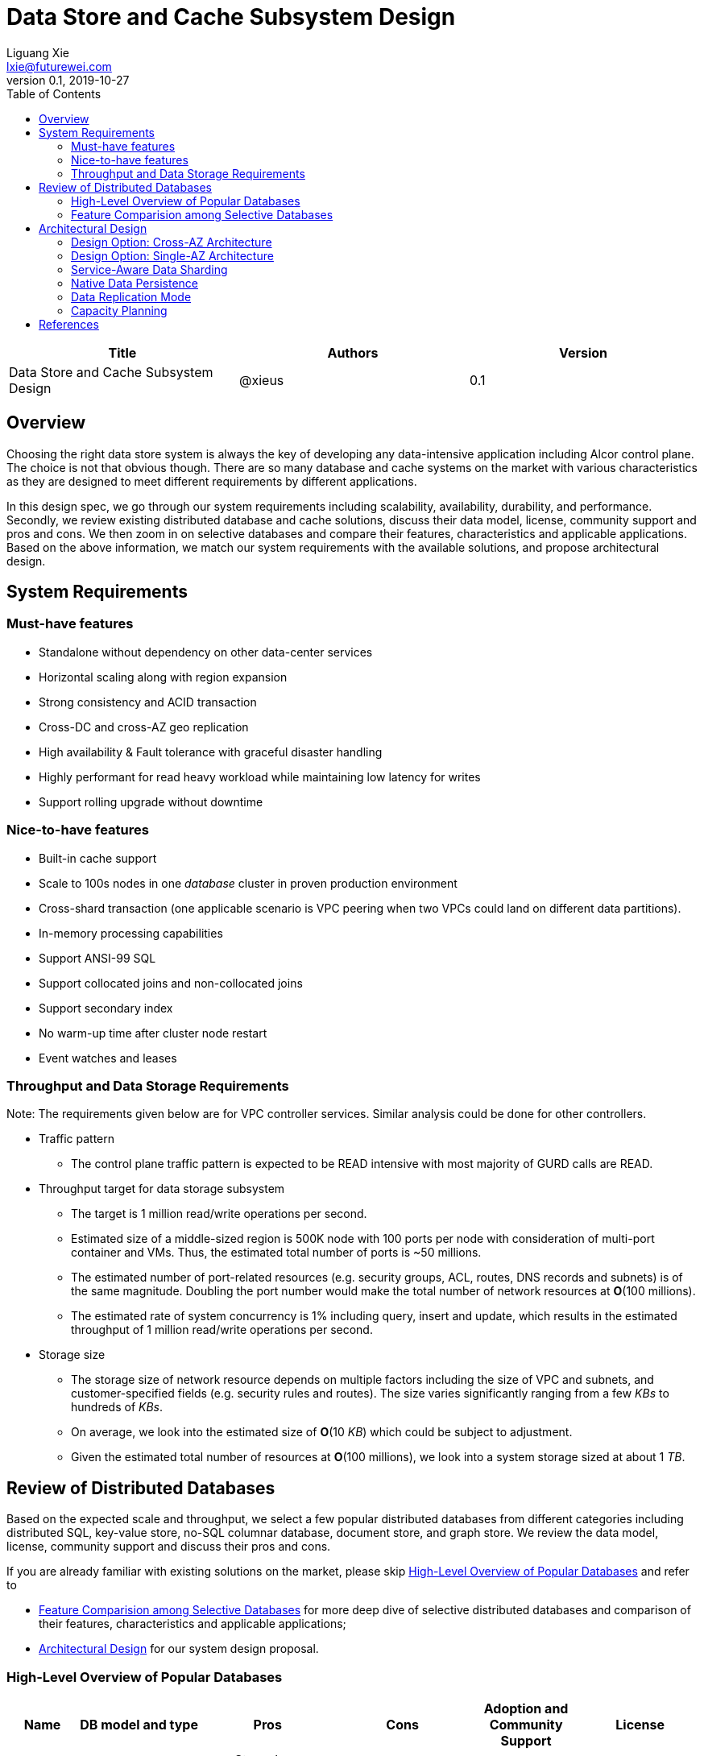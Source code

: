 = Data Store and Cache Subsystem Design
Liguang Xie <lxie@futurewei.com>
v0.1, 2019-10-27
:toc: right

[width="100%",options="header"]
|====================
|Title|Authors|Version
|Data Store and Cache Subsystem Design|@xieus|0.1
|====================

== Overview

//[.lead]

Choosing the right data store system is always the key of developing any data-intensive application including Alcor control plane.
The choice is not that obvious though.
There are so many database and cache systems on the market with various characteristics as they are designed to
meet different requirements by different applications.

In this design spec, we go through our system requirements including scalability, availability,
durability, and performance.
Secondly, we review existing distributed database and cache solutions, discuss their data model, license, community support and pros and cons.
We then zoom in on selective databases and compare their features, characteristics and applicable applications.
Based on the above information, we match our system requirements with the available solutions, and propose architectural design.

[#system-requirements]
== System Requirements

=== Must-have features
* Standalone without dependency on other data-center services
* Horizontal scaling along with region expansion
* Strong consistency and ACID transaction
* Cross-DC and cross-AZ geo replication
* High availability & Fault tolerance with graceful disaster handling
* Highly performant for read heavy workload while maintaining low latency for writes
* Support rolling upgrade without downtime

=== Nice-to-have features
* Built-in cache support
* Scale to 100s nodes in one _database_ cluster in proven production environment
* Cross-shard transaction (one applicable scenario is VPC peering when two VPCs could land on different data partitions).
* In-memory processing capabilities
* Support ANSI-99 SQL
* Support collocated joins and non-collocated joins
* Support secondary index
* No warm-up time after cluster node restart
* Event watches and leases

=== Throughput and Data Storage Requirements
Note: The requirements given below are for VPC controller services.
Similar analysis could be done for other controllers.

* Traffic pattern
** The control plane traffic pattern is expected to be READ intensive with most majority of GURD calls are READ.

* Throughput target for data storage subsystem
** The target is 1 million read/write operations per second.
** Estimated size of a middle-sized region is 500K node with 100 ports per node with consideration of multi-port container and VMs.
Thus, the estimated total number of ports is ~50 millions.
** The estimated number of port-related resources (e.g. security groups, ACL, routes, DNS records and subnets) is of the same magnitude.
Doubling the port number would make the total number of network resources at *O*(100 millions).
** The estimated rate of system concurrency is 1% including query, insert and update,
which results in the estimated throughput of 1 million read/write operations per second.

* Storage size
** The storage size of network resource depends on multiple factors including the size of VPC and subnets,
and customer-specified fields (e.g. security rules and routes).
The size varies significantly ranging from a few _KBs_ to hundreds of _KBs_.
** On average, we look into the estimated size of *O*(10 _KB_) which could be subject to adjustment.
** Given the estimated total number of resources at *O*(100 millions), we look into a system storage sized at about 1 _TB_.

== Review of Distributed Databases

Based on the expected scale and throughput, we select a few popular distributed databases from different categories including distributed SQL,
key-value store, no-SQL columnar database, document store, and graph store.
We review the data model, license, community support and discuss their pros and cons.

If you are already familiar with existing solutions on the market, please skip <<ReviewDatabase>> and refer to

- <<FeatureComp>> for more deep dive of selective distributed databases and comparison of their features, characteristics and applicable applications;
- <<#architecture>> for our system design proposal.

[#ReviewDatabase]
=== High-Level Overview of Popular Databases
[width="100%",cols="1,1,3,1,1,1", options="header"]
|====================
|Name|DB model and type|Pros|Cons| Adoption and Community Support | License

|Option 1: Apache Ignite <<ignite_home>>
a|
- Multi-model database supporting both key-value and SQL for modeling and accessing data
- Developed by _Java_
a|
- Strongly consistent distributed database
- Support distributed ACID transactions, SQL queries, on-disk persistence.
- Provide strong processing APIs for computing on distributed data
- Cross DC and cross geo-region support
a|
- Supported programming languages are limited - _JAVA_, _C++_ and _C#_
a|
- Top 5 Apache project by commits
- Top 3 most active Apache mailing lists
| Apache 2.0

|Option 2: ETCD <<etcd>>
a|
- No-SQL KV store
- Developed by _Go_
a|
- Strongly consistent KV store (via Raft protocol)
- Support watch of keys or directories for changes
- Cross-platform support, small binaries
a|
- Unable to scale horizontally due to lack of data sharding
- Limited data store up to a few _GB_ <<etcd_data_model>>
a|
- Great community support backed by CNCF.
- Native storage system for Kubernetes
| Apache 2.0

|Option 3: Apache Cassandra <<cassandra>>
a|
- No-SQL columnar database developed by _JAVA_
- Eventual/ tuneable consistency level for Read/Write
- Consistent hashing for mapping keys to servers/nodes
a|
- Fast write performance
- Distributed and decentralized design (Gossip peer-to-peer protocol for distributed node management)
- Cross DC and cross geo-region support
- Large-scale deployment up to over 75,000 nodes
- Flexible scheme with CQL query support
a|
- Doesn't support ACID transaction (only AID at row/partition level)
a|
- Apache open source project originally sprung out of Facebook.
- Contributors include Apple, Linkedin, Twitter.
- Apple had the biggest Cassandra instance with 75,000+ nodes and stored more than 10 petabytes of data <<cassandra_data>>
| Apache 2.0

|Option 4: ScyllaDB <<scylla>>
a|
- Cassandra-compatible wide columnar store
- Rewrite Cassandra in _C++_
- Claimed to be the fastest NoSQL database with 99% tail latency less than 1 _msec_
a|
- Highly-performant (efficiently utilizes full resources of a node and network; millions of IOPS per node)
- Highly-available (peer-to-peer, no single-point-of-failure, active-active)
- Share many features of Cassandra like horizontal scaling, tunable consistency model and built-in geo replication
a|
- Relatively low adoption rate
a|
- Open source project adopted by Comcast, Grab, Yahoo! Japan etc.
- Not donated to any open source foundation
a|
- Open source is based on Apache GPL v3.0
- Scylla Enterprise is subscription-based
- Scylla Cloud is a managed DBaaS with various pricing models including annual, monthly and hourly

|Option 5: Apache Hbase <<hbase>>
a|
- No-SQL columnar database
- Developed by _Java_
a|
- Provides Google's Bigtable-like capabilities on top of Apache Hadoop
- Offer strong consistency
- Support structured storage for large amounts of data (on top of HDFS)
a|
- Centralized master-based architecture could cause single point of failure <<hbase_cassandra>>
- Lack of query language like Cassandra
a|
- Open source project adopted by Netflix, Flipkart, Facebook etc.
- Backup by Cloudera
| Apache 2.0

|Option 6: MangoDB <<mongodb>>
a|
- No-SQL document store developed in _C++_
- Use _JSON_ alike documents to store data
a|
- Schema-free design provides flexibility and agility on various data type
//- Fields can vary from document to document and data structure can be changed over time
- multi-document ACID Transactions with snapshot isolation
- Built in high availability, horizontal scaling, and geo distribution
a|
- MapReduce implementations remain a slow process <<mangodb_compare>>
- MongoDB suffers from memory hog issues as the databases start scaling
a|
- Great community support.
- Most widely used document-oriented database (by Google, Facebook, eBay, SAP etc.)
a|
- Community edition is under Server Side Public License (SSPL) v1 after Oct. 16, 2018, otherwise Apache GPL
- Enterprise edition is supported by MongoDB, Inc.

//|Option 7: Apache CouchDB
//a|
//- No-SQL document store
//- Store data as JSON documents and uses JavaScript as query language
//| | | |

|Option 7: Neo4j <<neo4j>>
a|
- No-SQL graph database developed in _Java_
- Data stored in documents with a focus on relationship between individual documents
a|
- ACID-compliant DBMS
- Most popular graph-oriented database as of this writing.
a|
- Unsupported data sharding
| Adopted by Ebay, Walmart, NASA etc.
a|
- Community edition is under GPL v3 license.
- Enterprise edition is supported by Neo4j, Inc.
|====================

[#FeatureComp]
=== Feature Comparision among Selective Databases

[width="100%",cols="<.^,^.<,^.<,^.<,^.<",options="header"]
|====================
|Name| Apache Ignite | ETCD | Apache Cassandra | ScyllaDB

|Applicable application
| Read-intensive or mixed application <<ignite_cassandra>>
| Application requires infrequent data update (e.g. metadata) and reliable watch queries <<etcd_data_model>>
| Write-intensive application <<ignite_cassandra>>
| Application requires ultra-low latency and extreme throughput

|Distributed design
|Yes
|Yes
|Decentralized and master-less
|Decentralized and master-less

|Data sharding
|Yes (via distributed hashing table)
|No (data sharding unsupported)
|Yes
|Yes

|Strong consistency
|Yes
|Yes (consensus achieved through raft protocol)
|No. Eventual/tuneable consistency
|No. Eventual consistency and tuneable per query

|ACID transaction
|Yes (distributed transaction via improved 2-phase commit)
|Yes (single shard ACID)
|No. Light-weighted transaction (LWT)
|No (with a roadmap ofsupporting CQL Light-weight transactions (LWT) in 3.x.)

|Cross-shard transaction
|Yes (with the support of transaction coordinator)
|No
|No
|No

|Concurrency modes
|Pessimistic & optimistic
|Caller responsible for acquiring explicit lock (via ETCD v3 service Lock)
|Hybrid of optimistic and pessimistic (switched to pessimistic in high contention on a single partition)
|

|Isolation levels
|Read Committed & Repeatable Read & Serializable
|Serializable isolation by MVCC
|Serializable (LWT on a per-row basis through Paxos)
|Serializable isolation

|Multiversion Concurrency Control
|Yes (Snapshot isolation is in Beta at v2.7,
only support pessimistic concurrency and Repeatable Read isolation)
|Yes (A multiversion persistent & immutable kv store with past versions of key-value pair preserved and watchable)
|No (with last-writer-wins semantics)
|Yes

|Data persistence
|Support WAL and check pointing
|Data stored in a persistent b+ tree
|SSTable (ordered and immutable)
|SSTable (ordered and immutable)

|In-memory cache capabilities
|Yes (data and indexes stored in managed off-heap regions in RAM and outside of Java heap)
|No
|No (data stored in a memory buffer before flushing out to disk)
|Yes (In-memory tables to reduce read latency for mostly read workload)

|ANSI-99 SQL
|Yes (via ODBC/JDBC APIs to Ignite, including both DDL and DML)
|No
|No but support SQL-like DML and DDL statements (CQL)
|No but support SQL-like DML and DDL statements (CQL)

|Collocated joins
|Yes
|No
|No
|No

|Non-collocated Joins
|Yes
|No
|No
|No

|Geo replication
|Yes * (active-passive and active-active bi-directional replication)
|No
|Yes
|Yes

|Secondary index
|Yes
|Yes (store a secondary index on memory and use btree to match the key to its physical data location)
|Yes (does not use one single type of index clustered on the Primary Key)
|Yes (maintains an index table for the secondary index keys)

|Foreign keys | No | No | No | No

|Event watches/leases/elections
|No (cache interceptors and events?)
|Yes (built-in support)
|No
|No

//|Synchronous replication model
//|
//|Single leader
//|Use Zookeeper for leader election
//|

//|Semi-synchronous
//|
//|Single leader
//|
//|

|Replication logs and mechanism
|Write-ahead log
|Appends a gRPC request to a write-ahead log
|Write-ahead log(?)
|Write-ahead log(?)

|Rolling upgrade
|Enterprise edition support rolling upgrade for minor and maintenance versions of the same major series*
|Yes
|Yes
|Yes

|Maximum reliable database size
|Hundreds of _TBs_
|Several _GBs_ <<etcd_data_model>>
|Apple had the biggest Cassandra instance with 75,000+ nodes and stored more than 10 _PBs_ of data <<cassandra_data>>
|It is reporeted that one Scylla customer runs a 1 _PB_ cluster with 30 nodes <<scylla_data>>

|====================

Note: * means that the feature is available only in the enterprise edition.

//=== Review of Cache Store
//
//[width="100%",options="header"]
//|====================
//|Cache|Type|Pros|Cons|License
//|Option 1: Memcached
//|Cache service
//|
//|
//|
//
//|Option 2: Redis
//| Cache service
//a|
//- Support HA cluster
//- Data persistence
//- Support a variety of data structures ranging from bitmaps, steams, and spatial indexes
//|
//| BSD
//
//|Option 3: LevelDB | In-memory cache | | |
//
//|Option 4: Riak
//| Distributed key-value database
//a|
//- Distributed design
//- Advanced local and multi-cluster replication
//|
//|
//|====================
//
//Note: Cache is optional at this point.
//Our plan is to first conduct a performance analysis for various database storage solutions in terms of throughput, latency and other factors.
//If TPS couldn't satisfy our target performance requirement, we will incorporate cache in our design.
//
//=== Cache Access Pattern
//
//Cache Aside Pattern: For write operation, we could use cache aside pattern which recommends to delete cache entry,
//instead of resetting cache entry.
//
//Pending item:
//
//* Modify database then remove cache entry (to reduce the possibility of read old data immediate after write and legacy cache)
//* Remove cache entry then modify database (ensure atomic operation)


[#architecture]
== Architectural Design

Based on <<system-requirements>> and <<FeatureComp>>, Apache Ignite provides a very rich feature set that matches most of our system requirements. Specifically, it offers the following features:

* Standalone distributed database and built-in cache services
* Strong consistency, distributed ACID transactions and SQL queries
* Data sharding and cross-shard transacation
* Proven horizontal scalability to meet our throughput and storage requirement
* Cross-DC and cross-AZ geo replication for AZ-resilient HA
* In-memory processing capabilities applicable for read heavy workload application while offering low latency for writes
* Rolling upgrade without downtime
* Collocated joins and non-collocated joins
* In-memory indexing

TIP: To get more details about how to scale Ignite cluster to meet the storage requirements,
refer to <<capacity>>.

We have two architectural design options.

[#cross-az-design]
=== Design Option: Cross-AZ Architecture
Option 1 is cross-AZ design, as illustrated in the following diagram.
Controller services and database/cache clusters are deployed across Availability zones.
Each availability zone has multiple pods/replicas of each service,
and multiple Ignite nodes for high availability and high resilience.
We leverage the geo-replication features provided by Ignite,
and enable data center replication feature (available in Enterprise/Ultimate Edition up to 31 data centers <<crossaz>>, and turned off by default)
which supports both active-active and active-passive modes for replication.

The advantage of option 1 is AZ resilience and fast read operations.
If any AZ or any data center goes down, control plane service remains up and fully capable of assuming its load and data.
Secondly, read operation is expected to have ultra-low latency due to data locality
-- service could always reach up-to-date data
from Ignite nodes deployed at the same AZ as service node --
and in-memory cache capability.

The downside is that data replication takes more time when data update is across the AZ boundary
(in a matter of a few _ms_ by common industrial practise) and lower write throughput.
This could be countered by Ignite's in-memory capabilities and persistence model that a write operation
could be acknowledged right after the data reaches RAM and operation is recorded in write-ahead log.

image::images/database.JPG["Database and Cache Architecture", width=1024, link="images/database.JPG"]

[#single-az-design]
=== Design Option: Single-AZ Architecture

NOTE: The discussion targets a multi-AZ setup but this architecture is also applicable to a region with single AZ.

Option 2 is a simplified version of Option 1, and mostly applies when the open source version of Ignite is used.
Database/cache cluster is deployed within one data center while controller continues to be distributed across DC/AZ boundary.

The pros/cons of option 2 is quite as opposite of those of option 1.
There is no AZ resilience for database/cache subsystem (thus the entire control plane) although controller services
could continue to benefit from cross-AZ deployments.
The read/write latency varies depending on how far the service node is from the data node.
When services and data happen to be in the same AZ, we expect to have low latency for both read and write.
Otherwise, latency increases as every call needs to go across AZ boundary.

//
//=== Design Principles
//
//* High availability
//* High read/write throughput (measured in RPS)
//** Add index in read database
//** Use redundant database (for read or write, RW split, or shadow master) to improve HA and increase throughput
//** Add cache
//
//* Consistency
//** Use middleware to read from master in the inconsistent window
//** Read/Write from the same master, and add a shadow master
//
//* Extensibility

=== Service-Aware Data Sharding

As a result of the estimated throughput and storage size,
a single machine (or even a partition with multiple replicas) is
certainly unable to scale to the required high load.

scalability and reduced the impacted

Requirement:

* Horizontal scaling along with region expansion
* Strong consistency and ACID transaction


==== Per-Micro-Service Data Caching and Sharding

Every micro-service maintains its own cache configuration including customized
affinity function (managing the mapping from cache key to partition),
crash-safe affinity (ensuring primary and backup copies located at distinct physical machines),
and partition numbers.
As an example, the VPC cache configuration is listed as follows:

[source,xml]
----
<bean class="org.apache.ignite.configuration.IgniteConfiguration">
    <property name="cacheConfiguration">
        <list>
            <!-- Creating a cache configuration. -->
            <bean class="org.apache.ignite.configuration.CacheConfiguration">
                <property name="name" value="myCache"/>

                <!-- Creating the affinity function with custom setting. -->
                <property name="affinity">
                    <bean class="org.apache.ignite.cache.affinity.rendezvous.RendezvousAffinityFunction">
                        <property name="excludeNeighbors" value="true"/>
                        <property name="partitions" value="2048"/>
                    </bean>
                </property>
            </bean>
        </list>
    </property>
</bean>
----

Below is the proposed cache key to be used in various micro-services in our VPC controller:

[width="100%",options="header"]
|====================
|Micro-Service|Cache/Partition Key|Requirements
|Private IP Allocator|Subnet Id| Subnet-level uniqueness
|Virtual Mac Allocator|MAC address prefix| Regional uniqueness
|Virtual IP Allocator|IP address prefix (Ipv6 and Ipv4)| Global uniqueness
|VPC Manager|VPC Id
a|
- Global uniqueness.
- Manage VNI/Route/ACL/Security Group
|DNS Manager|DNS record id|Regional uniqueness
|Node Manager|Node Id|Regional uniqueness
|====================

==== Service-Managed Data Collocation

In many cases when multiple cache keys are accessed together, control plane can have read/write performance gain
if different cache keys are collocated on the same processing node.
By doing so, we avoid costly network trips to fetch data from remote nodes.
For example, we prefer to store a VPC and all of its subnets on the same nodes as they will be accessed pretty frequently.
We can bundle them by giving them the same *affinityKey*.
The example codes are given as follows:

[source,java]
----
public class SubnetKey {
    // Subnet ID used to identify a subnet.
    private String subnetId;

    // VPC ID which will be used for affinity.
    @AffinityKeyMapped
    private String vpcId;
    ...
}
----

To check Affinity key mapping, we could use Ignite's *AffinityFunction* pluggable APIs <<ignite_affinity_apis>>:

- partitions() - Gets the total number of partitions for a cache.
- partition(...) - Given a key, this method determines which partition a key belongs to.
The mapping must not change over time.
- assignPartitions(...) - This method is called every time a cluster topology changes.
This method returns a partition-to-node mapping for the given cluster topology.

//==== Data Routing Algorithm
//[width="100%",options="header"]
//|====================
//|Data Routing Option|Pros|Cons
//|Option 1: Key Range
//|Simple and easy to expand
//|Uneven load distribution
//
//|Option 2: Hash by Key
//|Simple and even load distribution
//|Hard to migrate data during database scale-out
//
//|Option 3: Router-config-server
//|Flexible with decoupling of business logic with routing algorithm
//|Additional query before every database visit
//
//|Option 4: Embed partition information in resource id
//a|
//- Simple and consistent mapping during database scale-out
//- Allow customized mapping from resource id to node
//|
//|====================


=== Native Data Persistence

NOTE: Ignite native persistence is a distributed ACID and SQL-compliant disk store that transparently integrates with Ignite's durable memory.
It is optional, and when turned off,
Ignite becomes a pure in-memory store and could work with many 3rd party databases such as RDBMS, HDFS and NoSQL.
If turned on, Ignite serves as distributed database and cache at the same time.
We opt in the native persistence to take advantage of many benefits brought by native persistence including running SQL queries
on both memory and disk, and quick cluster (re)start without preloading data from the persistence into the memory.

With the native persistence enabled, Ignite always stores a superset of data on disk,
and as much as it can in RAM based on the capacity of the latter.
By default, the persistence files are maintained under a shared ${IGNITE_HOME}/work/db directory.
If several cluster nodes are started on a single machine,
every node process will have its persistence files under a uniquely defined subdirectory such as ${IGNITE_HOME}/work/db/node{IDX}-{UUID}.
Both IDX and UUID parameters are calculated by Ignite automatically upon the nodes' startup.

=== Data Replication Mode

Data replication is very useful in terms of availability and performance with the following usage:

- To increase availability and resilience
- To keep data geographically close to the controller services thus reduce latency
- To increase the read throughput

Based on discussion in <<system-requirements>> and <<cross-az-design>>, our system design expects read heavy workload and high availability.
Accordingly, Ignite offers three cache replication models including PARTITIONED, REPLICATED and LOCAL, each with trade-off between availability and performance <<ignite_replication>>.
If the expected availability requirement is AZ resilience, we prefer to use cross-AZ geo replication and REPLICATED cache mode
where all the data is replicated to every node in the cluster.
This cache mode provides the utmost availability of data.
Otherwise, we could use PARTITIONED mode where updates become cheaper compared to REPLICATED mode because only one primary node
(and optionally 1 or more backup nodes) need to be updated for every key.
However, read throughput would drop and reads become more expensive because only certain nodes have the data cached.

As an example, the VPC cache configuration is set as follows:

[source,xml]
----
<bean class="org.apache.ignite.configuration.IgniteConfiguration">
    ...
    <property name="cacheConfiguration">
        <bean class="org.apache.ignite.configuration.CacheConfiguration">
            <!-- Set a cache name. -->
            <property name="name" value="vpcCache"/>
            <!-- Set cache mode. -->
            <property name="cacheMode" value="REPLICATED"/>
            <!-- Other cache configurations. -->
            ...
        </bean>
    </property>
</bean>
----

//Leader-based replication
//
//Popular algorithms for replicating changes between nodes:
//
//- single leader
//- multi leader
//- leaderless
//
//Synchronous vs Asynchronous replication
//
//- configurable option or hardcoded
//- semi-synchronous

//Alcor Replication model
//
//- Each AZ has a primary
//- Semi-synchronous replication within a AZ
//- Asynchronuous replication

//=== High Avaialbility
//As the minimal, the availability requirements
//* Fault tolerance with graceful disaster handling
//** Capable of handling node outages and planned maintenance
//** Zero downtime: keep the system as a whole running despite individual node failure
//
//=== Data Inconsistency Handling
//
//There is synchronization latency between multiple database instances (from leader to follower nodes).
//This could potentially cause inconsistency in the following scenarios:
//
//* Service instance X issues a write/update request to port
//* Service instance Y requests a read/get of the same port, and the request reaches a follower node
//before the synchronization is completed.
//Therefore the data retrieved by instance Y is legacy data.
//* Database synchronization is completed eventually
//
//We consider three options as follows to handle such a scenario:
//[width="100%",options="header"]
//|====================
//|Cache|Pros|Cons
//|Option 1: Ignore differences | Simple working solution for many online services like web searching, message system etc.| Not applicable to scenarios requiring strong consistency
//|Option 2: Read/write goes to a HA master | Common strategy used in microservice design to avoid inconsistency issue| Heavy-loaded master node with limited read throughput. Usually cache is supported to increase the read TPS.
//|Option 3: Selectively reading master in the transition period| A balanced strategy: Prevent inconsistency issue in most cases and avoid overloading master node | Overhead of reading cache before database
//|====================
//
//Details about option 3:
//
//* Write Steps
//
//** Write to the master node
//** Generate a cache key with the following format "db:table:PK" by aggregating db, table name and id
//** Write to a cache and set the entry expiration time as the synchronization latency. e.g. 500 _ms_.
//
//* Read Steps
//** Use the same step to generate the cache key
//** When hitting a cache, read the data from master node
//** Otherwise, read the data from other nodes

[#capacity]
=== Capacity Planning

Based on discussion in <<system-requirements>>, the expected size of dataset is *O(1 TB)*.
In the recommended capacity plan <<ignite_capacity>>, we assume that 30% of index capacity and 33% of data stored in RAM.
We propose to use 2 backup copies in addition to primary one so that 3-AZ region could be covered.
We enable native persistence and assume the SSD over-provisioning rate is 100%.

NOTE: The plan is subject to change when more data points are collected.

The required data capacity in RAM is as follows:
[width="100%",options="header"]
|====================
|Required data capacity (GB)|Value
|Raw data | 1,000
|Primary data capacity | 1,350
|Total data capacity with backups | 4,050
|Total RAM capacity needed | 1,337
|====================

The required data capacity in disk is as follows:
[width="100%",options="header"]
|====================
|Required data capacity (GB)|Value
|Raw data | 4,050
|Total disk capacity needed| 6,885
|====================

The following table lists the number of required servers/machines with a few sample server configurations:
[width="100%",options="header"]
|====================
|Cores| RAM (GB) | Disk(GB) | Number of Required Servers
|16 | 128 | 1,200 (2 x 600 NVMe SSD) | 12
|32 | 256 | 2,400 (4 x 600 NVMe SSD) | 6
|48 | 384 | 3,600 (4 x 900 NVMe SSD) | 4
|====================


[bibliography]
== References

- [[[ignite_home,1]]] Apache Ignite: https://ignite.apache.org/
- [[[etcd,2]]] ETCD: https://etcd.io
- [[[etcd_data_model,3]]] ETCD data model: https://github.com/etcd-io/etcd/blob/master/Documentation/learning/data_model.md
- [[[cassandra,4]]] Apache Cassandra: http://cassandra.apache.org/
- [[[cassandra_data,5]]] Apache Cassandra: Four Interesting Facts https://www.datastax.com/blog/2019/03/apache-cassandratm-four-interesting-facts
- [[[scylla,6]]] Scylla DB: https://www.scylladb.com/
- [[[hbase,7]]] Apache HBase: https://hbase.apache.org/
- [[[hbase_cassandra,8]]] Cassandra vs. HBase: twins or just strangers with similar looks? https://www.scnsoft.com/blog/cassandra-vs-hbase
- [[[mongodb,9]]] MangoDB: https://www.mongodb.com/
- [[[mangodb_compare, 10]]] Cassandra vs. MongoDB vs. Hbase: A Comparison of NoSQL Databases https://logz.io/blog/nosql-database-comparison/
- [[[neo4j,11]]] Neo4j: http://neo4j.com
- [[[ignite_cassandra,12]]] Apache Ignite and Apache Cassandra Benchmarks: The Power of In-Memory Computing (https://www.gridgain.com/resources/blog/apacher-ignitetm-and-apacher-cassandratm-benchmarks-power-in-memory-computing)
- [[[scylla_data,13]]]Scaling Up versus Scaling Out:
Mythbusting Database Deployment Options for Big Data https://www.scylladb.com/wp-content/uploads/wp-scaling-up-vs-scaling-out.pdf https://www.scylladb.com/wp-content/uploads/wp-scaling-up-vs-scaling-out.pdf
- [[[crossaz,14]]] Gridgain data center replication: https://www.gridgain.com/products/software/enterprise-edition/data-center-replication
- [[[ignite_affinity_apis,15]]] Apache Ignite AffinityFunction: https://ignite.apache.org/releases/latest/javadoc/org/apache/ignite/cache/affinity/AffinityFunction.html
- [[[ignite_replication,16]]] Apache Ignite Partitioning and Replication: https://apacheignite.readme.io/docs/cache-modes
- [[[ignite_capacity,17]]] Apache Ignite Capacity Planning: https://apacheignite.readme.io/docs/capacity-planning